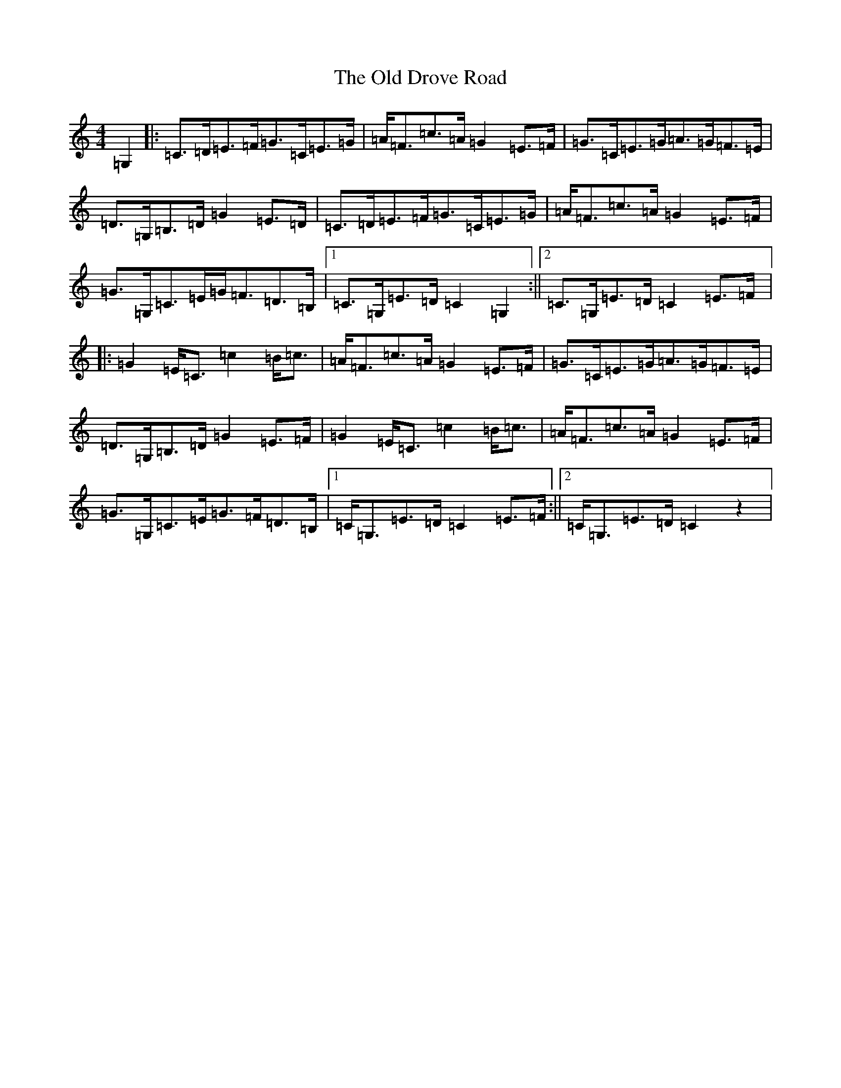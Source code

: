 X: 15918
T: Old Drove Road, The
S: https://thesession.org/tunes/8286#setting8286
R: barndance
M:4/4
L:1/8
K: C Major
=G,2|:=C>=D=E>=F=G>=C=E>=G|=A<=F=c>=A=G2=E>=F|=G>=C=E>=G=A>=G=F>=E|=D>=G,=B,>=D=G2=E>=D|=C>=D=E>=F=G>=C=E>=G|=A<=F=c>=A=G2=E>=F|=G>=G,=C>=E=G<=F=D>=B,|1=C>=G,=E>=D=C2=G,2:||2=C>=G,=E>=D=C2=E>=F|:=G2=E<=C=c2=B<=c|=A<=F=c>=A=G2=E>=F|=G>=C=E>=G=A>=G=F>=E|=D>=G,=B,>=D=G2=E>=F|=G2=E<=C=c2=B<=c|=A<=F=c>=A=G2=E>=F|=G>=G,=C>=E=G>=F=D>=B,|1=C<=G,=E>=D=C2=E>=F:||2=C<=G,=E>=D=C2z2|